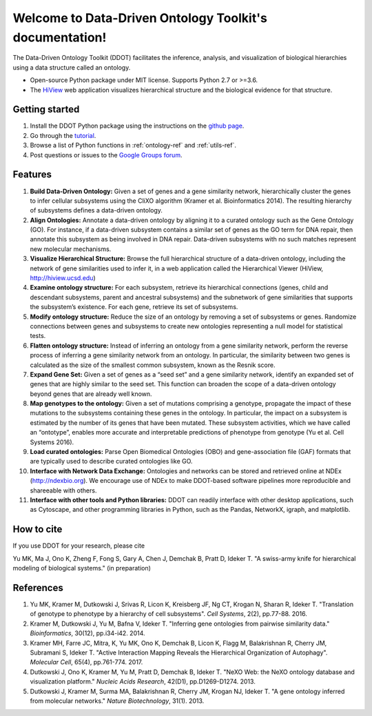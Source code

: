 Welcome to Data-Driven Ontology Toolkit's documentation!
========================================================

The Data-Driven Ontology Toolkit (DDOT) facilitates the inference, analysis, and visualization of biological hierarchies using a data structure called an ontology. 

* Open-source Python package under MIT license. Supports Python 2.7 or >=3.6.
* The `HiView <http://hiview.ucsd.edu>`_ web application visualizes hierarchical structure and the biological evidence for that structure.

Getting started
---------------

1. Install the DDOT Python package using the instructions on the `github page <https://github.com/michaelkyu/ddot>`_.
2. Go through the `tutorial <https://github.com/michaelkyu/ddot/blob/master/examples/Tutorial.ipynb>`_.
3. Browse a list of Python functions in :ref:`ontology-ref` and :ref:`utils-ref`.
4. Post questions or issues to the `Google Groups forum <https://groups.google.com/forum/#!forum/ontology>`_.
  
Features
--------

.. image:: software_pipeline_23jan2018.png
   :width: 75%
   :align: center
      
#. **Build Data-Driven Ontology:** Given a set of genes and a gene
   similarity network, hierarchically cluster the genes to infer
   cellular subsystems using the CliXO algorithm (Kramer et
   al. Bioinformatics 2014). The resulting hierarchy of subsystems
   defines a data-driven ontology.

#. **Align Ontologies:** Annotate a data-driven ontology by aligning
   it to a curated ontology such as the Gene Ontology (GO). For
   instance, if a data-driven subsystem contains a similar set of
   genes as the GO term for DNA repair, then annotate this subsystem
   as being involved in DNA repair. Data-driven subsystems with no
   such matches represent new molecular mechanisms.

#. **Visualize Hierarchical Structure:** Browse the full hierarchical
   structure of a data-driven ontology, including the network of gene
   similarities used to infer it, in a web application called the
   Hierarchical Viewer (HiView, http://hiview.ucsd.edu)

#. **Examine ontology structure:** For each subsystem, retrieve its
   hierarchical connections (genes, child and descendant subsystems,
   parent and ancestral subsystems) and the subnetwork of gene
   similarities that supports the subsystem’s existence. For each
   gene, retrieve its set of subsystems.

#. **Modify ontology structure:** Reduce the size of an ontology by
   removing a set of subsystems or genes. Randomize connections
   between genes and subsystems to create new ontologies representing
   a null model for statistical tests.

#. **Flatten ontology structure:** Instead of inferring an ontology
   from a gene similarity network, perform the reverse process of
   inferring a gene similarity network from an ontology. In
   particular, the similarity between two genes is calculated as the
   size of the smallest common subsystem, known as the Resnik score.
   
#. **Expand Gene Set:** Given a set of genes as a “seed set” and a
   gene similarity network, identify an expanded set of genes that are
   highly similar to the seed set. This function can broaden the scope
   of a data-driven ontology beyond genes that are already well known.

#. **Map genotypes to the ontology:** Given a set of mutations
   comprising a genotype, propagate the impact of these mutations to
   the subsystems containing these genes in the ontology. In
   particular, the impact on a subsystem is estimated by the number of
   its genes that have been mutated. These subsystem activities, which
   we have called an “ontotype”, enables more accurate and
   interpretable predictions of phenotype from genotype (Yu et al. Cell Systems 2016).

#. **Load curated ontologies:** Parse Open Biomedical Ontologies (OBO)
   and gene-association file (GAF) formats that are typically used to
   describe curated ontologies like GO.

#. **Interface with Network Data Exchange:** Ontologies and networks
   can be stored and retrieved online at NDEx (http://ndexbio.org). We
   encourage use of NDEx to make DDOT-based software pipelines more
   reproducible and shareeable with others.

#. **Interface with other tools and Python libraries:** DDOT can
   readily interface with other desktop applications, such as
   Cytoscape, and other programming libraries in Python, such as the
   Pandas, NetworkX, igraph, and matplotlib.

How to cite
-----------

If you use DDOT for your research, please cite

Yu MK, Ma J, Ono K, Zheng F, Fong S, Gary A, Chen J, Demchak B, Pratt
D, Ideker T. "A swiss-army knife for hierarchical modeling of
biological systems." (in preparation)
   

References
----------
   
#. Yu MK, Kramer M, Dutkowski J, Srivas R, Licon K, Kreisberg JF, Ng
   CT, Krogan N, Sharan R, Ideker T. "Translation of genotype to
   phenotype by a hierarchy of cell subsystems". *Cell Systems*, 2(2),
   pp.77-88. 2016.

#. Kramer M, Dutkowski J, Yu M, Bafna V, Ideker T. "Inferring gene
   ontologies from pairwise similarity data." *Bioinformatics*,
   30(12), pp.i34-i42. 2014.

#. Kramer MH, Farre JC, Mitra, K, Yu MK, Ono K, Demchak B, Licon K,
   Flagg M, Balakrishnan R, Cherry JM, Subramani S, Ideker T. "Active
   Interaction Mapping Reveals the Hierarchical Organization of
   Autophagy". *Molecular Cell*, 65(4), pp.761-774. 2017.

#. Dutkowski J, Ono K, Kramer M, Yu M, Pratt D, Demchak B,
   Ideker T. "NeXO Web: the NeXO ontology database and visualization
   platform." *Nucleic Acids Research*, 42(D1), pp.D1269-D1274. 2013.

#. Dutkowski J, Kramer M, Surma MA, Balakrishnan R, Cherry JM, Krogan
   NJ, Ideker T. "A gene ontology inferred from molecular
   networks." *Nature Biotechnology*, 31(1). 2013.
